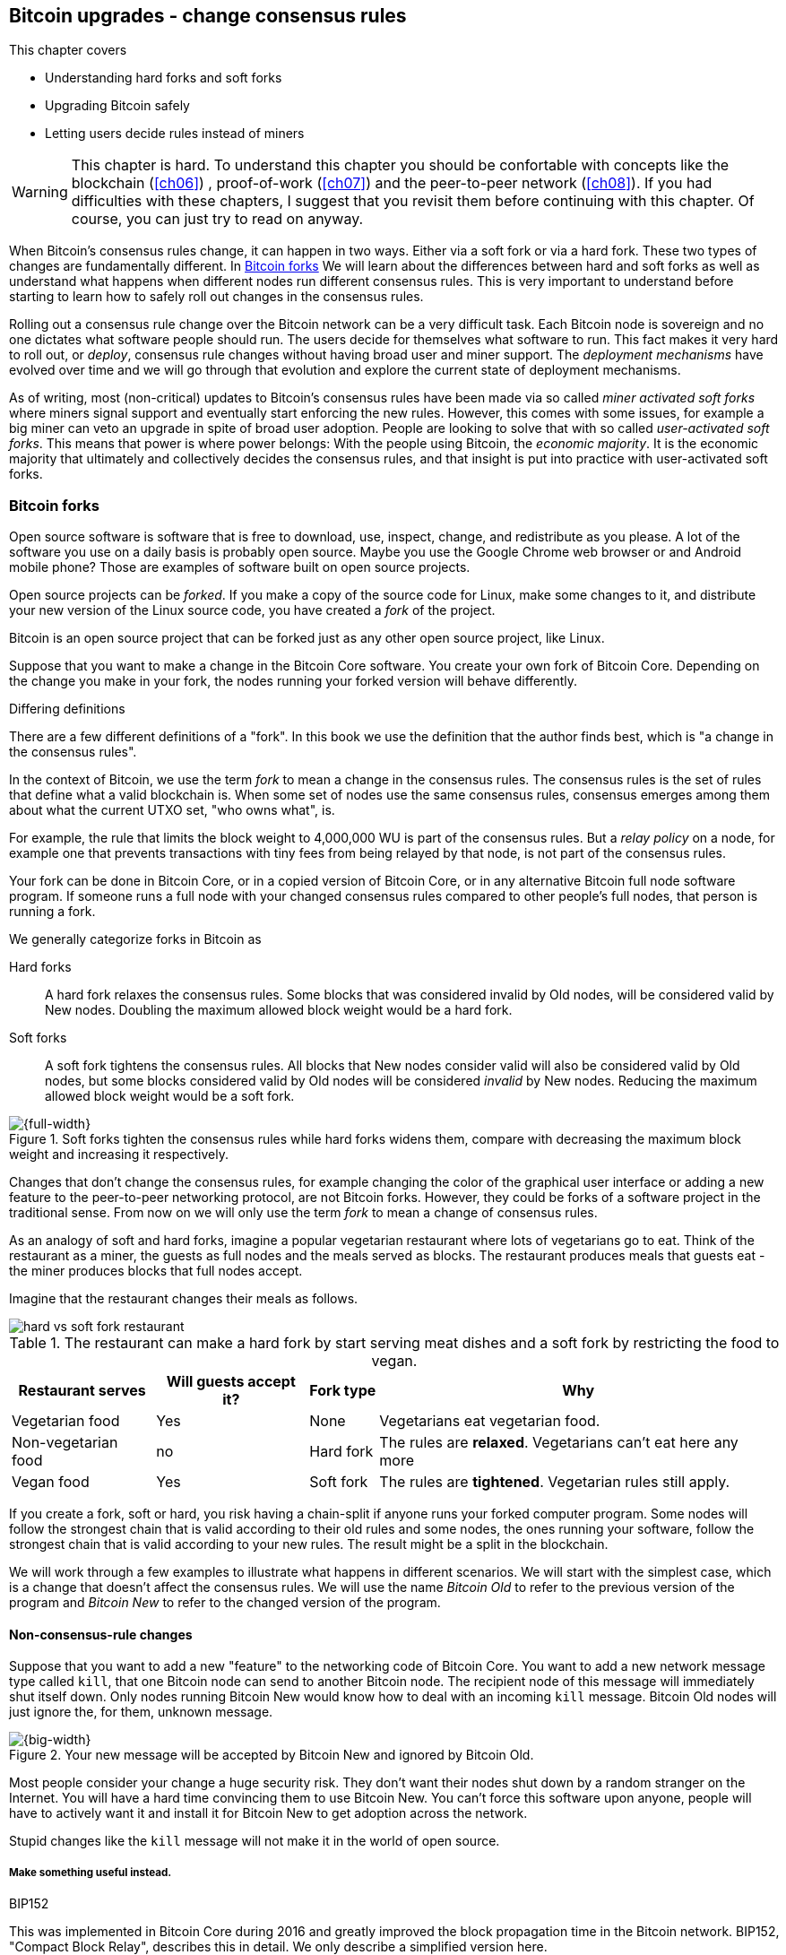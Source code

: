 [[ch11]]
== Bitcoin upgrades - change consensus rules
:imagedir: {baseimagedir}/ch11

This chapter covers

* Understanding hard forks and soft forks
* Upgrading Bitcoin safely
* Letting users decide rules instead of miners

[WARNING]

This chapter is hard. To understand this chapter you should be
confortable with concepts like the blockchain (<<ch06>>) ,
proof-of-work (<<ch07>>) and the peer-to-peer network (<<ch08>>). If
you had difficulties with these chapters, I suggest that you revisit
them before continuing with this chapter. Of course, you can just try
to read on anyway.

When Bitcoin's consensus rules change, it can happen in two
ways. Either via a soft fork or via a hard fork. These two types of
changes are fundamentally different. In <<bitcoin-forks>> We will
learn about the differences between hard and soft forks as well as
understand what happens when different nodes run different consensus
rules. This is very important to understand before starting to learn
how to safely roll out changes in the consensus rules.

Rolling out a consensus rule change over the Bitcoin network can be a
very difficult task. Each Bitcoin node is sovereign and no one
dictates what software people should run. The users decide for
themselves what software to run. This fact makes it very hard to roll
out, or _deploy_, consensus rule changes without having broad user and
miner support. The _deployment mechanisms_ have evolved over time and
we will go through that evolution and explore the current state of
deployment mechanisms.

As of writing, most (non-critical) updates to Bitcoin's consensus
rules have been made via so called _miner activated soft forks_ where
miners signal support and eventually start enforcing the new
rules. However, this comes with some issues, for example a big miner
can veto an upgrade in spite of broad user adoption. People are
looking to solve that with so called _user-activated soft forks_. This
means that power is where power belongs: With the people using
Bitcoin, the _economic majority_.  It is the economic majority that
ultimately and collectively decides the consensus rules, and that
insight is put into practice with user-activated soft forks.

[[bitcoin-forks]]
=== Bitcoin forks

Open source software is software that is free to download, use,
inspect, change, and redistribute as you please. A lot of the software
you use on a daily basis is probably open source. Maybe you use the
Google Chrome web browser or and Android mobile phone? Those are
examples of software built on open source projects.

Open source projects can be _forked_. If you make a copy of the source
code for Linux, make some changes to it, and distribute your new
version of the Linux source code, you have created a _fork_ of the
project.

Bitcoin is an open source project that can be forked just as any other
open source project, like Linux.

Suppose that you want to make a change in the Bitcoin Core
software. You create your own fork of Bitcoin Core. Depending on the
change you make in your fork, the nodes running your forked version
will behave differently.

[.gbinfo]
.Differing definitions
****
There are a few different definitions of a "fork". In this book we use
the definition that the author finds best, which is "a change in the
consensus rules".
****

[.important]

In the context of Bitcoin, we use the term _fork_ to mean a change in
the consensus rules. The consensus rules is the set of rules that
define what a valid blockchain is. When some set of nodes use the same
consensus rules, consensus emerges among them about what the current
UTXO set, "who owns what", is.

For example, the rule that limits the block weight to 4,000,000 WU is
part of the consensus rules. But a _relay policy_ on a node, for
example one that prevents transactions with tiny fees from being
relayed by that node, is not part of the consensus rules.

Your fork can be done in Bitcoin Core, or in a copied version of Bitcoin
Core, or in any alternative Bitcoin full node software program. If
someone runs a full node with your changed consensus rules compared to
other people's full nodes, that person is running a fork.

We generally categorize forks in Bitcoin as

Hard forks:: A hard fork relaxes the consensus rules. Some blocks that
was considered invalid by Old nodes, will be considered valid by New
nodes. Doubling the maximum allowed block weight would be a hard fork.

Soft forks:: A soft fork tightens the consensus rules. All blocks that
New nodes consider valid will also be considered valid by Old nodes,
but some blocks considered valid by Old nodes will be considered
_invalid_ by New nodes. Reducing the maximum allowed block weight
would be a soft fork.

.Soft forks tighten the consensus rules while hard forks widens them, compare with decreasing the maximum block weight and increasing it respectively.
image::{imagedir}/hard-vs-soft-fork.svg[{full-width}]

Changes that don't change the consensus rules, for example changing
the color of the graphical user interface or adding a new feature to
the peer-to-peer networking protocol, are not Bitcoin forks.  However,
they could be forks of a software project in the traditional
sense. From now on we will only use the term _fork_ to mean a change
of consensus rules.

As an analogy of soft and hard forks, imagine a popular vegetarian
restaurant where lots of vegetarians go to eat. Think of the
restaurant as a miner, the guests as full nodes and the meals served
as blocks. The restaurant produces meals that guests eat - the miner
produces blocks that full nodes accept.

Imagine that the restaurant changes their meals as follows.

****
image::{imagedir}/hard-vs-soft-fork-restaurant.svg[]
****

[%autowidth]
.The restaurant can make a hard fork by start serving meat dishes and a soft fork by restricting the food to vegan.
|===
| Restaurant serves | Will guests accept it? | Fork type | Why

| Vegetarian food | Yes | None | Vegetarians eat vegetarian food.
| Non-vegetarian food | no | Hard fork | The rules are *relaxed*. Vegetarians can't eat here any more
| Vegan food | Yes | Soft fork | The rules are *tightened*. Vegetarian rules still apply.
|===

If you create a fork, soft or hard, you risk having a chain-split if
anyone runs your forked computer program. Some nodes will follow the
strongest chain that is valid according to their old rules and some
nodes, the ones running your software, follow the strongest chain that
is valid according to your new rules. The result might be a split in
the blockchain.

We will work through a few examples to illustrate what happens in
different scenarios. We will start with the simplest case, which is a
change that doesn't affect the consensus rules. We will use the name
_Bitcoin Old_ to refer to the previous version of the program and
_Bitcoin New_ to refer to the changed version of the program.

==== Non-consensus-rule changes

Suppose that you want to add a new "feature" to the networking code of
Bitcoin Core. You want to add a new network message type called
`kill`, that one Bitcoin node can send to another Bitcoin node. The
recipient node of this message will immediately shut itself down. Only
nodes running Bitcoin New would know how to deal with an incoming
`kill` message. Bitcoin Old nodes will just ignore the, for them,
unknown message.

.Your new message will be accepted by Bitcoin New and ignored by Bitcoin Old.
image::{imagedir}/kill-message.svg[{big-width}]

Most people consider your change a huge security risk. They don't want
their nodes shut down by a random stranger on the Internet. You will
have a hard time convincing them to use Bitcoin New. You can't force
this software upon anyone, people will have to actively want it and
install it for Bitcoin New to get adoption across the network.

Stupid changes like the `kill` message will not make it in the world
of open source.

===== Make something useful instead.

[.inbitcoin]
.BIP152
****
This was implemented in Bitcoin Core during 2016 and greatly improved
the block propagation time in the Bitcoin network. BIP152, "Compact
Block Relay", describes this in detail. We only describe a simplified
version here.
****

Suppose that you invent something useful instead. You invent something
called compact blocks. Compact blocks allows a peer to send a block to
another peer, but without sending the full block. Instead, it uses the
fact that the recipient node already has received most of the
transactions in the block. Remember that a transaction first travels
the network during transaction propagation, and then it travels the
network again during block propagation once the transaction is
confirmed.

.Qi gets a transaction twice. First during transaction propagation, second during block propagation.
image::{imagedir}/qi-gets-the-transaction-twice.svg[{full-width}]

When Rashid sends the block to Qi, wouldn't it be great if the block
didn't have to contain all transactions that Qi already has. The
bandwidth requirements would drop dramatically. Rashid can instead
send just the block header and a list of transaction id:s. Qi can then
reconstruct the block from the transactions it already has in memory
and the message from Rashid. In case Qi doesn't have one of the
transactions, Qi will request them from Rashid.

.Compact blocks in action. Rashid sends just the necessary data to Qi.
image::{imagedir}/compact-blocks.svg[{big-width}]

The protocol starts with Rashid sending Qi a `cmpctblock` message. Qi
will use that message to recreate the block using the transactions she
already has in memory. If she succeeds, she's done and can start
verifying the block. If she misses some transactions, she will request
them from Rashid using a `getblocktxn` message containing a list of
indexes of the missing transactions. Rashid will then reply with a
`blocktxn` message containing the missing transactions.

Note that this is a very simplified version of how it actually
works. The main differences are:

1. The `cmpctblock` message can also include some complete
transactions, for example the coinbase transaction of the block.
2. Compact blocks can work in two different modes:
.. High bandwidth mode, `cmpctblock` messages are sent unsolicited
instead of first using an `inv`,
.. Low bandwidth mode, the `cmpctblock` is sent only upon request after
an `inv` has been received.
3. The list of txids sent in the `cmpctblock` messages are not full
txids, but shortened versions to save data traffic, but still long
enough to almost always uniquely identify the actual transactions
used.

This is a really useful change that many people find valuable. You
release your software and people tend to start using it. Everybody
doesn't have to upgrade to this version. If only one of your peers use
it, you will benefit by running it yourself, because the bandwidth
requirements between you and that one peer will decrease. As more and
more nodes start adopting compact blocks, your total bandwidth
requirement will drop even more.

You have not made any changes to the consensus rules. Blocks are
verified using your software exactly as before. The blocks Bitcoin New
produce will be accepted by Bitcoin Old nodes, and vice versa, blocks
produced by Bitcoin Old nodes will be accepted by Bitcoin New
nodes.

==== Hard forks

.Hard fork
****
image::{imagedir}/2ndcol-hard-fork.svg[]
****

As described in <<bitcoin-forks>>, a hard fork is a software change
that relaxes the consensus rules. Blocks created by new nodes might be
rejected by old nodes. In the example with the vegetarian restaurant,
a hard fork would be when the vegetarian restaurant starts to serve
meat.

Suppose that you create a fork that changes the maximum allowed block
weight, discussed in <<increasing-the-block-size-limit>>, from
4,000,000 weight units (WU) to 8,000,000 WU. This would allow for more
transactions to be stuffed into each block. But on the other hand, a
higher limit may have a negative impact on some nodes in the Bitcoin
network as we talked about in <<block-size-limit>>.

Anyhow, you make this change and start using it in the Bitcoin
network. When your node receives a block from a Bitcoin Old node, you
will accept it because the block is definitely ≤ 8,000,000 WU; The
Bitcoin Old node will not create blocks larger than 4,000,000 WU.

Suppose that you're a miner running Bitcoin New and you are lucky
enough to find a valid proof of work, you publish your block. This
block will definitely be ≤ 8,000,000 WU, but it may or may not be ≤
4,000,000 WU. If it is ≤ 4,000,000 WU, it will be accepted by Bitcoin
Old nodes. But if not, your block will be rejected by Bitcoin Old
nodes. Your blockchain will diverge from the Bitcoin Old
blockchain. You have caused a blockchain split.

.Your node running Bitcoin New is a loser against the Bitcoin Old nodes. Bitcoin Old will discard all your blocks that violate the ≤ 4,000,000 WU rule.
image::{imagedir}/hard-fork-single-new-node.svg[{full-width}]

When your Bitcoin New node mines a new block, it might get rejected by
the Bitcoin Old nodes depending on whether it is ≤ 4,000,000 WU
or not. For the blocks that get rejected, you will have wasted a lot
of electricity and time on mining blocks that don't make it into the
main chain.

But suppose that a majority of the hash rate likes your new Bitcoin
New program and start using it instead of Bitcoin Old. What happens
then? Let's see how it plays out:

.A majority of the hash rate runs Bitcoin New. It seems to have caused a permanent chain split.
image::{imagedir}/hard-fork-majority-new-node.svg[{big-width}]

When a New node has mined a big block, all Bitcoin New nodes will try
to extend that new block, but all Bitcoin Old nodes will keep on
trying to extend the latest valid, according to Old rules, block.

The New nodes win more blocks over time than the Old nodes because
they collectively have more hash rate than the Old nodes. It seems
like the New nodes' branch will stay intact because it gets a
reassuring lead in accumulated proof of work.

The new nodes have created a lasting chain split, it seems. But if
some miners decide to go back to running Bitcoin Old, or if additional
miners enter the race using Bitcoin Old nodes, so that Old gets a
majority of the hash rate again, the New chain may be facing problems:

.The New chain is wiped out because the Old chain becomes stronger.
image::{imagedir}/hard-fork-new-chain-reorg.svg[{full-width}]

When Bitcoin Old nodes have a hash rate majority they will outperform
the Bitcoin New nodes and eventually catch up with the New nodes and
surpass them. New nodes acknowledge that fact by switching back to
mining on the Old chain. We say that the branch created by the New
nodes was wiped out by a chain reorganization, commonly known as a
_reorg_.

===== Wipe-out protection

Blocks created by Old nodes in the hard fork above are always
compatible with with New nodes. This means that there is a risk for a
reorg of the Bitcoin New chain.

This is not the case in all hard forks. Suppose for example that you
want to change the proof of work hash function from double SHA256 to
single SHA256. Then your Bitcoin New blocks will always be rejected by
Old nodes, and conversely, blocks created by Bitcoin Old will always
be rejected by Bitcoin New nodes. A change like this is therefore
guaranteed not to get reorged by the Bitcoin Old branch. It's wipe-out
protected by nature, but many changes are not wipe-out protected by
nature.

[.gbinfo]
.Replay protection
****
Bitcoin Cash also implemented something called _replay protection_
that we will cover in <<replay-protection>>. It is used to protect
transactions to appear on both branches of a chain split and
effectively also serves as wipe-out protection.
****

An example of a change that's not wipe-out protected by nature is an
alternative cryptocurrency called _Bitcoin Cash_. It was created
through a hard fork of Bitcoin Core at block height 478559, on
2017-08-01. The main thing they did was to increase the maximum base
block size and remove segregated witness from the code. This would
make the Bitcoin Old chain compatible with Bitcoin New nodes, so they
would be vulnerable to wipe-out. In order to protect against Bitcoin
New being wiped out in a reorg, they _added wipe-out protection_ by
requiring the forking block to be greater than 1,000,000 bytes (1 MB).

.Bitcoin Cash protects against wipe-out by requiring the first block after the chain split to be >1MB.
image::{imagedir}/bitcoin-cash-hard-fork.svg[{big-width}]

The result is that Bitcoin New nodes _cannot_ move back to the the
Bitcoin Old branch, because that branch has a block less than or equal
to 1 MB at height 478559.

==== Soft forks

.Soft fork
****
image::{imagedir}/2ndcol-soft-fork.svg[]
****

We have discussed soft forks several times throughout this book. A
soft fork is a change in the consensus rules where blocks created by
Bitcoin New nodes are accepted by Bitcoin Old nodes. The consensus
rules are tightened. In the case with the vegetarian restaurant, a
soft fork would be when the restaurant changes its food to vegan.

Segregated witness is an example of a soft fork. The change was
carefully designed so that old nodes don't fail in verifying blocks
that contain segregated witness transactions. So all Bitcoin Old nodes will
accept any blocks from Bitcoin New nodes and incorporate them into the
blockchain.

On the other hand, a Bitcoin Old node *could* create a block that is
not valid according to Bitcoin New. For example, a non-segwit miner
could include into its block a transaction that spends a segwit output
as if it was an anyone-can-spend output.

.An Old miner regards a segwit output as anyone can spend and adds a transaction that spends it as such to the block.
image::{imagedir}/spend-segwit-as-anyone-can-spend.svg[{full-width}]

Suppose that there is only a single miner with a small hash rate
running Bitcoin New. Also assume that the Old miners produce a block
that's invalid according to New nodes, as in the example with the
segwit transaction above. The result would be that the Bitcoin Old
nodes build a block that's not accepted by the New miner. The New
miner would reject the invalid Old block. This is the point where the
blockchain splits in two:

.The soft fork may cause a chain split if the Old nodes produce a block that New miners don't accept.
image::{imagedir}/soft-fork-single-new-node.svg[{big-width}]

In this situation, the Bitcoin Old chain is in risk of being wiped out
by a reorg. Suppose that some more miners decide to upgrade to Bitcoin
New and cause a hash rate majority to support the New
blockchain. After a while we will probably see a reorg:

.As people adopt Bitcoin New, your branch will cause a reorg for Bitcoin Old nodes.
image::{imagedir}/soft-fork-majority-new-node.svg[{full-width}]

The Bitcoin New branch will become the stronger branch and therefore,
the remaining Bitcoin Old will abandon their branch and start working
on the same branch as the Bitcoin New nodes. However, as soon as a
Bitcoin Old node creates a block that is invalid on New nodes, it will
will lose out on the block reward, because it will not be accepted on
the Bitcoin New branch.

==== Differences between hard and soft forks

Let's have a look at what differs soft forks from hard forks. As a general rule:

* A Hard fork _relaxes_ the rules. Bitcoin Cash is a hard fork.
* A soft fork _tightens_ the rules. Segregated witness is a soft fork.

This is a very simple, yet true, distinction. The effects of a chain
split caused by a hard fork vs a soft fork can be summarized as
follows:

Hard fork:: The New branch might get wiped out in a reorg. Use wipe-out
  protection to avoid this. The Old branch can not be wiped out.
Soft fork:: The Old branch might get wiped out in a reorg. You can't
  protect the Old branch from wipe-out because that would make this
  fork a hard fork. Remember that the definition of a soft fork is
  that Old nodes accept New blocks.

=== Transaction replay

Regardless the cause of a chain split, its effects are the same. Users
end up with two versions of their UTXOs. One version is spendable on
Old chain and one version is spendable on New chain. We effectively
have two cryptocurrencies, Bitcoin Old and Bitcoin New.

.After a chain split you effectively have two versions of your UTXOs.
image::{imagedir}/utxos-in-chain-split-before-book-purchase.svg[{half-width}]


Suppose that the above chain split has occurred and you want to pay for
a book at an on-line book store.

[.gbinfo]
.Value swings
****
If a chain split occurs it may have severe impact on the value of the
Bitcoins on the Old branch. The value per coin on the Bitcoin New
branch may or may not be known, it depends on if those coins are
widely traded yet.
****

You want to do this using Bitcoin Old, because that's what the book
store wants.

You create your transaction as you've always done and
broadcast it. Your transaction will be accepted by the Bitcoin Old
nodes in the network because you spend a UTXO that exists on those
nodes. But your transaction is _also valid on the Bitcoin New nodes_
because you have the same UTXOs there as well.

.Your transaction to the book store is valid on both the Old branch and the New branch.
image::{imagedir}/old-new-utxo-sets.svg[{big-width}]

If your transaction propagates to a Bitcoin New miner and a Bitcoin
Old miner, it will probably end up in both branches of the blockchain.

.Transaction replay causes you to pay in both currencies
image::{imagedir}/utxos-in-chain-split.svg[{big-width}]

This is not what you intended. Your transactions has been _replayed_
on the Bitcoin New branch.

[[replay-protection]]
==== Replay protection

To protect users against replay during a chain split due to a hard
fork, the transaction format on the new chain can be changed in such a
way that the transaction is only valid on at most one branch.

When Bitcoin Cash did their hard fork, they made sure that
transactions made by Old wallets were not valid on New nodes and that
transactions made by New wallets were not valid on the Bitcoin Old
nodes.

.With replay protection, a transaction is only valid on one of the branches.
image::{imagedir}/bitcoin-cash-replay-protection.svg[{full-width}]

To achieve this, a transaction on the New branch has to use a new
SIGHASH type, FORKID, in all signatures of the transaction. This
SIGHASH type doesn't actually do anything, but using it makes the
transaction invalid on the Old chain and valid on the New chain. If a
transaction doesn't use FORKID, the transaction is valid on the Old
chain and invalid on the New chain.

Using a new SIGHASH type for signatures is of course not the only way
to achieve replay protection. Any change that makes transactions valid
on at most one chain will do. You can for example require that New
transactions subtract `1` from the input txid. Suppose that the UTXO
you want to spend has the txid

[subs=normal]
 6bde18fff1a6d465de1e88b3e84edfe8db7daa1b1f7b8443965f389d8decac**08**

If you want to spend the UTXO on the Old chain, you use that hash in
the input of your transaction. If you want to spend the UTXO on the
New chain, you would use

[subs=normal]
 6bde18fff1a6d465de1e88b3e84edfe8db7daa1b1f7b8443965f389d8decac**07**

instead. Note that this is just a silly example, not a fully fledged
proposal.

// BIP 115 ????		Generic anti-replay protection using Script


[[deployment-mechanisms]]
=== Upgrade mechanisms

All non-urgent upgrades of Bitcoin so far has been made using soft
forks. Doing a soft fork safely is a hard problem, and the mechanisms
used to do them have evolved over time.

The main worry when doing a soft fork is that the blockchain splits in
two and stays that way over a significant amount of time. If that
happens, we effectively have two cryptocurrencies.

This would cause confusion: Exchanges would need to decide which
branch they consider to be "Bitcoin" and which branches to support for
their exchange service. Users must be made aware that a split has
happened so that they can take precaution to not send money on the
wrong branch. Merchants need to make sure that they charge the
currency or currencies they intend to. A blockchain split would
probably also cause the value of the cryptocurrency to change
dramatically.

==== Using coinbase signaling: BIP16

When pay-to-script-hash, p2sh, was introduced in 2012, the Bitcoin
community had no experience in upgrading. They had to come up with a
way to avoid a blockchain split. They implemented soft fork
_signal-ling_ using the coinbase; New miners signal support for p2sh by
putting the string `/P2SH/` into the coinbase of the blocks they
produce.

.A miner signals support for pay-to-script-hash by writing "/P2SH/" in the coinbase's signature script.
image::{imagedir}/p2sh-support-signalling.svg[{half-width}]

[.inbitcoin]
.User-activated soft fork
****
A deployment method where users start enforcing rules has become known
as a User-Activated Soft Fork. We'll talk about this later in this
chapter.
****

On a specific day the Bitcoin developers checked if at least 550 of
the last 1000 blocks contained `/P2SH/`. It did, so they made a new
software release that would start enforcing the p2sh rules on April 1
2012, the so called flag-day.

This worked out well and miners quickly adopted the soft fork and the
whole network upgraded within reasonable time. No split occurred
because at least 50% of the hash rate had upgraded prior to the
flag day.

==== Using incremented block version number signaling: BIP34, 66, 65

We haven't talked about it much before but the block header comes with a
version. The version is encoded in the first four bytes before the
previous block hash.

.The block header contains a block version. The first blocks used version 1. 
image::{imagedir}/header-version-1.svg[{half-width}]

The version is the only thing missing from our previous block
headers. This is the actual 80 byte Bitcoin block header:

----
4 bytes  version
32 bytes previous block id
32 bytes merkle root
4 bytes  timestamp
4 bytes  target
4 bytes  nonce

Total 80 bytes
----

The block version can used to signal support for certain new features.

[.inbitcoin]
.BIP34
****
This BIP, "Block v2, Height in coinbase", describes both how to store
the height in the coinbase and how to deploy the change using version
numbers.
****

The first soft fork deployment using block version was done in
2013. This soft fork added a rule that all new blocks must contain the
height of the block in its coinbase transaction.

.BIP34 requires that all blocks contain the block height in the coinbase.
image::{imagedir}/height-in-coinbase.svg[{full-width}]

The _activation_ of the soft fork was performed in steps using block
version _signaling_ to avoid a blockchain split:

. Miners and full nodes gradually started running the soft fork. The
soft fork increase the block version from 1 to 2. Note that its only
miners that run the soft fork that increase the block version.
+
.Miners that run the soft fork signal support for it by increasing their block version.
image::{imagedir}/header-version-2.svg[{half-width}]

****
image::{imagedir}/relative-hash-rate-75.svg[]
****

[start=2]
. Wait until 750 of the last 1000 blocks have version at
least 2. When this threshold is reached, the New miners probably have
about 75% of the hash rate.

. Start rejecting newly produced version 2 blocks that don't contain
the height in the coinbase. These blocks are falsely signaling for
BIP34.

****
image::{imagedir}/relative-hash-rate-95.svg[]
****

[start=4]
. Wait until 950 of the last 1000 blocks have version >= 2. When this
happens, the New miners have about 95% of the hash rate.

. Start rejecting all new blocks with version 1. All miners producing
version 1 blocks will be losers because 95% of the hash rate rejects
those blocks. The hope is that miners that still haven't upgraded
would do so quickly to not lose too much money on mining worthless
blocks.

During step 1, nothing has changed. Only Old rules are in effect. But
when 750 of the last 1000 blocks have version 2, we enter the next
step. Here, nodes running the soft fork start ensuring that every new
block of version 2 has the height in the coinbase. If not, the block
is dropped. On reason for this is there might be nodes deliberately or
accidentally using block version 2 for other purposes than this soft
fork. The 75% rule removes "false positives" when evaluating the 95%
rule.

From this point, some Old miner _could_ cause a chain split by
creating a block of version 2 that violates the "height in coinbase"
rule.

.The Old nodes could cause a chain split, but it probably won't last for long.
image::{imagedir}/soft-fork-bip34-chain-split.svg[{big-width}]

The Old miners would build on top of that block while the New miners
would build on top of the previous block. However, the New miners
_probably_ (depending on the amount of "false" version 2 signaling)
have more hash rate and will outperform the Old miners and wipe out
their Old branch.

When a greater portion of the blocks, 95% of the last 1000, signals
support with version 2 blocks, the last step, 5, is entered. From this
point forward, all new blocks with version <2 will be dropped.

Why did we go through these stages? It's not entirely clear why the
75% rule was used, but it does remove false positives as described
above. The deployment might have worked fine with just the 95%
rule. We will not explore the rationale behind the 75% rule, just
accept that it was used for this deployment and a few other
deployments. The following soft forks were introduced using this
mechanism:

[[block-version-number-deployments]]
.Features deployed using incremented block version
|===
| BIP | Name | Date | Block version

| BIP34 | Block v2, Height in Coinbase | March 2013 | 2
| BIP66 | Strict DER Encoding | July 2015 | 3
| BIP65 | OP_CHECKLOCKTIMEVERIFY | December 2015 | 4
|===

The upgrade mechanism used above is called a _miner activated_ soft
fork. That's because it's the miners that start enforcing the new
rules and all or most full nodes will follow, because the New blocks
are accepted by both Old and New full nodes.

==== Using block version bits signaling, BIP9

[.inbitcoin]
.BIP9
****
This BIP specifies a standard for how to use the version field of the
block header to perform multiple simultaneous deployments.
****

The developers of Bitcoin collected a lot of experience from previous
soft forks. A few problems needed to be addressed:

* You can only deploy one soft fork at a time.
* Used block versions can not be reused for new purposes.

The most annoying problem is that you can't roll out multiple soft
forks at once. This is because previous deployment mechanisms, for
example the one used for BIP34, checked if the version of a block were
greater than or equal to a certain number, for example 2.

Suppose that you wanted to deploy both BIP34 and BIP66
simultaneously. BIP34 would use block version 2 and BIP66 would use
block version 3. This would mean that you can't selectively signal
support for only BIP66, because you would also have to signal support
for BIP34, because your block's version 3 is greater than or equal
to 2.

===== Solution

They came up with a bitcoin improvement proposal, BIP9, that describes
a process for how to deploy several soft forks simultaneously.

This process also uses the block version, but in a different way. They
decided to change the way the block version bytes are
interpreted. Block versions that has the top 3 bits set to exactly
`001` will be treated differently.

First of all, all such block versions are greater that 4 because the
smallest such block version is `20000000` which is a lot bigger than
`00000004`, so the blocks using BIP9 will always support the already
deployed BIP34, 66 and 65. Good.

Next, the 29 bits to the right of the leftmost `001` bits can be used
to signal support for at most 29 simultaneous soft forks.

.The block version is treated differently. Each of the right 29 bits can signal for different proposals.
image::{imagedir}/version-bits.svg[{full-width}]

Each of the version bits, the 29 right-most bits, can be used to
independently deploy a single feature or a group of features. If a bit
is set to `1`, it means that the miner that produced the block support
the feature represented by that bit number.

A number of parameters need to be defined for each deployable feature:

name:: A short, but descriptive name for the feature.
bit:: The number of the bit to use for signaling.
start time:: What time to start monitoring for miner support.
timeout:: A time when the deployment will be considered failed.

The deployment goes through a number of _states_. The state is updated
_after each retarget period_ as follows:

.State transitions happens every 2016 blocks.
image::{imagedir}/bip9-states.svg[{full-width}]

When comparing block times to the start time and timeout, we always
use median time past as described in <<timestamp-rules>>. This is to
make it harder for miners to manipulate the state transitions and to
make sure that the time to compare for each successive block is
greater than the time to compare of the previous block.

`DEFINED`:: This is the starting state. It means that a retarget
hasn't happened after the start time yet.
`STARTED`:: Wait until at least 1916 (95%) blocks in the last retarget
period signals support.
`LOCKED_IN`:: This state is a grace period to give the remaining
non-signaling miners a chance to upgrade. If they don't, their blocks
might be rejected.
`ACTIVE`:: The new rules are in effect.
`FAILED`:: The timeout occurred before the deployment got
`LOCKED_IN`. Timeout has precedence over other conditions, for example
the 95% rule in case they happen simultaneously.

When the deployment is `ACTIVE` or `FAILED`, the bit used to signal
support should be reset to `0` so that it can then be reused for other
deployments.

==== Use BIP9 to deploy relative lock time

[.inbitcoin]
.BIPs 68, 112, 113
****
This "feature" is actually a group of BIPs that collectively make the
relative lock time work.
****

Let's look at an example of how a deployment using version bits can
play out. We will look at how relative lock time was deployed. The
developers of this new feature defined the following BIP9 parameters:

----
name:       csv
bit:        0
start time: 2016-05-01 00:00:00
timeout:    2017-05-01 00:00:00
----

The timeout was one year after the start time, which gave the miners
about one year to upgrade to the soft fork implementing this feature.

Here are the state transitions that occurred:

.BIP9 deployment of csv. It went well.
image::{imagedir}/bip9-relative-lock-time-states.svg[{full-width}]

/////
let's look at it in a bit finer detail:

.States of the BIP9 deployment of relative lock time.
[%autowidth,role="widetable"]
|===
| State | Date (median time past) | Block height | Why?

| *DEFINED* | 2009-01-03 18:15 | 0    	  | All features are, by definition in BIP9, DEFINED since block 0
| ...     | ...              | ... | ...
| DEFINED | 2016-05-01 00:11 | 409643   | Median past time has passed start time, but retarget period need to finish
| DEFINED | 2016-05-11 04:18 | 411263 | The last block before retarget
| *STARTED* | 2016-05-11 04:29 | 411264 | The first retarget causes state to change to STARTED
| STARTED | 2016-05-24 21:02 | 413280 | Stay in STARTED, because < 1916 (95%) of last 2016 blocks signal support for csv
| STARTED | 2016-06-08 02:02 | 415296 | Stay in STARTED, because < 1916 (95%) of last 2016 blocks signal support for csv
| *LOCKED_IN* | 2016-06-21 04:49 | 417312 | LOCKED_IN because the last retarget period has >= 1916 blocks supporting csv
| *ACTIVE* | 2016-07-04 21:44 | 419328 | Active because it's exactly one retarget after LOCKED_IN
|===
/////
This deployment went fast and smooth. It took only 3 retarget periods
for 95% of the miners to upgrade to the new software.

Unfortunately, all deployments aren't as smooth.

==== Use BIP9 to deploy SegWit

****
image::{imagedir}/segwit-lets-deploy.svg[]
****

The deployment of segregated witness, described in <<ch10>>, also used
BIP9 for its deployment, but things didn't work out as anticipated. It
started out the same way as with csv above. The parameters selected
for this deployment was:

----
name:       segwit
bit:        1
start time: 2016-11-15 00:00:00
timeout:    2017-11-15 00:00:00
----

A new version of Bitcoin Core was released with the above segwit
deployment parameters. Users adopted this new version pretty quickly,
but for some reason, miners seemed hesitant. The signaling plateaued
at around 30% and the deployment process got stuck in the `STARTED`
state:

.The segwit deployment didn't proceed as anticipated.
image::{imagedir}/bip9-segwit-stuck-started.svg[{full-width}]

The deployment of segwit was in risk of failing, entering the `FAILED`
state after timeout. If that happens, a whole new deployment cycle has
to be put in place and executed which may take yet another year.

===== Conflicts of interest

****
image::{imagedir}/segwit2x-double-size.svg[]
****

Another proposal was also discussed in parallel. This proposal was
known as _Segwit2x_. This was a proposal to first activate segwit _and
then_ increase the maximum block weight via a hard fork. This proposal
would use BIP9 with version bit 4 to signal support. Bitcoin Core
didn't show any interest in this proposal, but the Bitcoin Core
software repository was forked under the name btc1 by a group of
people where the proposal was implemented. The threshold would be 80%
of the last 2016 blocks in order to lock in segwit.

There seemed to be a discrepancy between what full nodes wanted and
what miners wanted. Some rumors and theories floated around about
what actually cased this discrepancy. We will not go into that here,
but stick to what we know.

===== A user-activated soft fork

****
image::{imagedir}/uasf.svg[]
****

In the midst of all this, another proposal, BIP148, surfaced that
would start dropping blocks that didn't signal bit 1, segwit, on
2017-08-01. The effect of this would be that nodes running BIP148
would experience a 100% adoption of BIP141, and that would cause
BIP141 to lock in after at most two retargets. This is what's known as
a _user-activated soft fork_. Users, the ones running full nodes,
collectively decide that they will start applying new rules, and if
miners don't comply, their blocks will be discarded. We will talk a
bit more about user-activated soft forks towards the end of this
chapter.

This was an attempt at forcing the deployment of segwit in spite of
hesitant miners.

Some groups, especially the Bitcoin Core team, thought this proposal
was too risky. It could cause a chain split if not a majority of the
hash rate would signal for segwit. But there was also a group of
people wanting to move forward with BIP148 regardless. This caused
some worry in the Bitcoin community.

===== A proposal to bridge the groups

****
image::{imagedir}/2ndcol-bip91-kumbaya.svg[]
****

We had the stalled segwit deployment, an alternate segwit2x fork
coming that many miners seem to want and a group of impatient users
wanting to enforce segwit using BIP148.

To avoid a timeout of the segwit deployment, which would further delay
segwit, and to avoid a possible blockchain split by BIP148, and to
please the segwit 2x crowd, a new BIP was written. BIP91 would satisfy
all of the above groups. It would use BIP9 with a custom threshold:

----
name:       segsignal
bit:        4
start time: 2017-06-01 00:00:00
timeout:    2017-11-15 00:00:00
Period:     336 blocks
Threshold:  269 blocks (80%)
Ceases to be active when segwit (bit 1) is LOCKED_IN or FAILED.
----

This BIP does it a bit differently than normal BIP9 deployments. It
uses a shorter period, 336 blocks instead of 2016 blocks, and it
uses a lower threshold, 80% instead of 95%.

While active, this BIP will behave like BIP148. This means that all
blocks that don't signal bit 1 (segwit) will be rejected. Note how
this is compatible with both BIP148 and segwit2x. It will signal using
bit 4 which is the same bit as segwit2x would use, and it will enforce
segwit lock-in by rejecting non-bit-1-signaling blocks.

The BIP was not implemented in Bitcoin Core, but in a forked version
of Bitcoin Core. This version quickly got broad adoption among miners
and on 2017-07-21 the BIP got LOCKED_IN.

.BIP91 updates its state every 336 blocks instead of the usual 2016. This went fast.
image::{imagedir}/bip91-states.svg[{full-width}]

It activated three days after `LOCKED_IN`. Note that it was mainly
miners who adopted BIP91. Normal users typically used Bitcoin Core
that didn't implement BIP91.

When miners activated BIP91, they started dropping blocks that didn't
signal bit 1 which is the bit for the `segwit` deployment. The result
was that non-bit-1 blocks didn't make it into the strongest chain,
which quickly forced the remaining miners to upgrade to segwit to
avoid mining invalid blocks.

Miners were quickly starting to signal segwit, the original segwit
proposal using bit 1 for its deployment, and it got LOCKED_IN at
2017-08-09 and ACTIVE on 2017-08-24:

.Segwit finally activates thanks to BIP91.
image::{imagedir}/bip9-segwit-active.svg[{full-width}]

Normal non-mining users, merchants and exchanges didn't have to do
anything particular to stay on the strongest chain, since their
software (normal segwit-enabled software) will follow the strongest
valid chain. This means that BIP141 would get LOCKED_IN and ACTIVE for
all users and miners at the same time.

===== Lessons learned

The events that occurred during segwit deployment was not
anticipated. Few people thought that miners would refuse to adopt
BIP141. Yet, that's what happened.

It became clear that BIP9 is not an ideal way to deploy a soft
fork. It gives 5% of the hash rate a veto against it . Since several
miners each control more that 5% of the total hash rate, it means that
any one of these individual entities can block a system upgrade.

[.important]

As we noted in <<trust-in-lisa>>, we pay miners to perform correct,
honest confirmations of transactions. We don't pay them to decide the
rules, we pay them to _follow_ the rules. The rules are decided
collectively by everyone, you and me, by running our Bitcoin software
of choice.

Think about that.

==== User-activated soft forks

To underscore the importance of the economic majority (you, me and
everyone else using Bitcoin), and to avoid having miners vetoing
proposals that the economic majority wants, people started thinking
more about user-activated soft forks.

Let's look at a fictitious example of a user-activated soft fork:

Suppose that 99% of the Bitcoin users (end-users, exchanges,
merchants, etc) want a rule change, for example smaller blocks, which
would be a soft fork. Also suppose that no miner wants smaller blocks
so they all refuse to comply. Suppose also that 99% of the non-mining
full nodes change their software to reject all big blocks after a
certain block height.

What would happen when that block height has passed? Miners that
produce big blocks will build a blockchain that the users will deem
invalid.

.Users start rejecting big blocks. They see no new valid blocks, but plenty invalid (too big) blocks.
image::{imagedir}/uasf-start.svg[{half-width}]

The value of the block rewards in the "miner" chain will be
unknown, because the exchanges don't deal with the miner chain. Miners
will not be able to exchange their block rewards to pay their
electricity bills. Even if the electricity provider takes Bitcoin, the
miners would not be able to pay with their block rewards because the
electricity provider won't accept the miner's blocks as valid. The
electricity provider is also a Bitcoin user, remember?

But if a single miner decides to comply with the users' demand the
blocks produced by that miner will be the only blocks actually
accepted by users.

.One miner decides to go with the users' will and only build small blocks. That miner will be able to pay the bills.
image::{imagedir}/uasf-single-miner.svg[{big-width}]

This single miner will be rewarded for the block it created, because
the economic majority accepts the block. The blocks on the miner (big
block) chain are still pretty worthless since no users accepts
them. On top of that, the single small block miner will be able to
charge more fees than before, because the total amount of block space
is smaller. Not only because the maximum block weight is smaller but
also because the total amount of blocks is smaller.

Some more big block miners will probably realize that they are quickly
running out of money and decide to switch to the user-accepted branch.

.A few more miners realize that it's more profitable to work on the users' branch.
image::{imagedir}/uasf-more-miners.svg[{full-width}]

When more miners move over to the users' branch, that branch will
eventually grow stronger than the big blocks branch. When that
happens, the big blocks branch will get wiped out and the remaining
miners will automatically switch to the small blocks branch, because
the change is a soft fork.

.The users' branch is stronger and wipes out the big blocks branch.
image::{imagedir}/uasf-wipeout-miners.svg[{full-width}]

Users win.

One of the very first soft forks in Bitcoin, the deployment of BIP16
(pay-to-script-hash) was actually a user-activated soft fork. The
deployment was manual in the sense that developers, on a specific day,
manually counted the number of blocks that signaled support and then
decided on a flag-day that they put in the next release of the Bitcoin
software. Then after this date all blocks that didn't comply with the
new rules were rejected by nodes running this software.

To make use of the insights in the recent segwit deployment, a new
deployment mechanism is in the making as of writing. It's generally
called user-activated soft fork. The general idea is to start with a
BIP9-like deployment but with the exception that if the deployment
doesn't get LOCKED_IN well before the timeout, blocks that don't
signal for the fork will be dropped. This will effectively cause 100%
support because non-compliant blocks don't count anymore, and the
deployment would soon get LOCKED_IN.

=== Summary

This chapter has taught you about hard forks and soft forks, and how
to deploy soft forks without splitting the blockchain. We have talked
about several miner-activated soft forks and a few user-activated soft
forks.
////
The difference between hard and soft forks is defined as

[%autowidth]
|===
| Fork type  | Definition                      | Block compatibility | Risks wipe-out

| *Hard* | The consensus rules are *relaxed*   | A New node can create a block that's invalid on Old nodes | New branch
| *Soft* | The consensus rules are *tightened* | An Old node can create a block that's invalid on New nodes | Old branch
|===

The above table is illustrated by the following diagram:
////

Hard forks and soft forks can be illustrated with the following diagram:

.Hard and soft forks compared.
image::{imagedir}/summary-hard-vs-soft-fork.svg[{full-width}]

In a *hard fork* the rules are *relaxed* so that a New block may be
invalid according to Old rules. This means that in case of a
blockchain split, the New branch may get wiped out by the Old branch.

In a *soft fork* the rules are *tightened*. Old blocks may be invalid
according to New rules. In case of a blockchain split, the Old branch
is in risk of a wipe-out.

You can protect a hard fork against wipe-out by deliberately making
the New branch incompatible with the Old branch. For example, Bitcoin
Cash requires the the first block after the split must have a base
size >= 1,000,000 bytes which is invalid according to the Old
rules. You can't protect the Old branch in a soft fork from wipe-out.

To roll out a soft fork, care must be taken not to split the
blockchain. If a split happens and both branches remain active over a
significant amount of time, it will cause a lot of pain for users,
exchanges, miners, etc.

In a miner-activated soft fork (MASF), miners signal support and when for
example 95% of the blocks signal support, the new rules start being
enforced after a grace period. BIP9 standardized this process:

.BIP9 states 
image::{imagedir}/bip9-states.svg[{full-width}]

In a user-activated soft fork (UASF), users start enforcing the rules on a
specific day (or block height). A standard for this is being developed
as of writing, and it will probably be a hybrid of BIP9 and
user-activated soft fork:

.User-activated soft fork states 
image::{imagedir}/uasf-states.svg[{full-width}]

The difference from a pure BIP9 deployment is that the UASF process is
guaranteed to proceed to `ACTIVE` once the node has entered the
`STARTED` state. In the `STARTED` state, the miners have a chance to
move the deployment to `LOCKED_IN` state, but if they don't and the
timeout has passed then the supporting full nodes (including miners
that support the upgrade) will start enforcing the rules anyway.

UASF has been used for deployment of BIP16, pay-to-script-hash, but it
was done manually. Other than that, the community has no real-world
experience with user-activated soft forks.

=== Exercises

==== Warm up

. A soft fork is a change of the consensus rules, but what
characterizes a the changes made in a soft fork?

. Suppose that a hard fork causes a blockchain split and the New
branch have 51% of the hash rate. Further suppose that the hash rate
on the New branch drops to about 45%.

.. What event will eventually happen?
.. Why did we say that the event will _eventually_ happen? When does
the event occur?
.. What can the developers of Bitcoin New do to prevent the event from
happening?

. Suppose that an Old node causes a blockchain split during a soft
fork where 80% of the hash rate runs Bitcoin New. Will the Old branch
of the split last for long? Explain your answer.

. Suppose that you try to deploy a soft fork using BIP9. Your
deployment has just reached the `LOCKED_IN` state. How long do you
have to wait before your rules start being enforced?

==== Dig in

[start=5]
. Suppose that a fork changes the consensus rules such that Old nodes
can create blocks invalid to New nodes, and New nodes can create block
invalid to Old nodes:
+
.Some blocks are only valid on Old nodes and some blocks are only valid on New nodes.
image::{imagedir}/ex-hard-soft-fork.svg[{quart-width}]
+
What nodes, (New, Old, both or none), would be able to cause a
blockchain split when this fork is deployed?

. Why is it desirable to have a reassuring majority of the hash rate
supporting Bitcoin New in a soft fork before starting to enforce the
New rules?

. Suppose that a hard fork has caused a permanent blockchain split and
that you are about to make a payment using Bitcoin New. Why is replay
protection desirable in this scenario?

. Suppose that you want to deploy a soft fork using BIP9 with the
following parameters:
+
----
bit:        12
start time: 2027-01-01 00:00:00
timeout:    2028-01-01 00:00:00
----
+
Also assume that the deployment is in `STARTED` state and all blocks
in the current retarget period signal support using bit 12. The last
block, B~1~, in the current retarget period has the following
properties:
+
[subs="normal"]
----
timestamp T~1~:          2027-12-31 23:59:59
median time past MTP~1~: 2027-12-31 23:59:58
----
+
Will this deployment eventually get to the `ACTIVE` state?

. Suppose that you want to make a user-activated soft fork. You find
it hard to convince other users to install your software. What would
happen on the flag-day if just a small percentage (<30%) of the
economy chooses to run your software?

. Suppose that you want to make a user-activated soft fork. Lot's of
other users seem to like your soft fork. Say that 80% of the economy
install your fork. Why would miners (even those that don't like your
change) switch to the New rules during a user-activated soft fork?

. In the previous exercise, your soft fork had support from 80% of
the economy. Suppose also that a majority of the hash rate decides to
follow your New rules. What happens with the non-mining users that
don't run your fork?

=== Recap

In this chapter you learned that

* We don't want a blockchain split when deploying a fork, because that
  would cause disruption in the Bitcoin economy.

* A hard fork is a consensus rule change that requires every miner to
  upgrade. Otherwise the blockchain will split.

* A soft fork is a consensus rule change that doesn't require
  simultaneous upgrade of the whole network.

* A hard fork will lead to a blockchain split if a majority runs the
  New software, which will cause confusion among users and miners.

* During a blockchain split due to a hard fork you want wipe-out
  protection to make sure the New branch isn't deleted by old nodes.

* In a blockchain split, you want replay protection to let you select
  what branch you want your transactions applied to.

* A miner-activated soft fork, for example one using BIP9 for
  deployment, lets miners deploy a non-controversial soft fork.

* A user-activated soft fork lets users enforce deployment of a soft
  fork. If a hash-rate majority eventually follows, the soft fork
  succeeds without a lasting blockchain split.

////

=== NOTES

BIP141:
Deployed using BIP9
name: segwit
bit: 1
start time: 2016-11-15
timeout: 2017-11-15
LOCKED_IN: 2017-08-09 479808
ACTIVE: 2017-08-24 481824

BIP148:
If segwit not locked in before 2017-08-01, this BIP will be active
2017-08-01 -- 2017-11-15. Not active after segwit locked_in. While
active bit 1 is required. Other blocks will be dropped.

BIP149:
Sets service bit 5 "NODE_UAWITNESS".
Deployed with BIP8 using "segwit" bit 1.
start time: 2017-11-16
timeout: 2018-07-04

NYA (segwit2x):
First signal intent with "NYA" in coinbase.
Then:
BIP9 deployment of segwit
bit: 4
threshold 80%
Double max base block size within 3 months from segwit activation.

BIP91:
Threshold: 269/336 (80%)
name: segsignal
bit: 4
start time: 2017-06-01
timeout: 2017-11-15
LOCKED_IN: 2017-07-21 
ACTIVE: 2018-07-23 477120
Not active after LOCKED_IN
While active, drop non-segwit-signaling (bit 1) blocks

00000020 version
43e5b896e096647ec482ee5724fd474162d5f92a85e808000000000000000000 prevBlock
10d805440f29e72daff5539ac02c3455065b32e42d94f087f7b8909c279c794e merkleRoot
c7529d5a timestamp
a3895517 target
4412ae89 nonce

Todo:

Update stats with css class "movingtarget"

Add a tutorial on how to use the RPC interface.


Less important todos: 

Explain nothing-up-my-sleeve in ch04.

Section on pruning

payment channel

lightning


Open questions:

* Does anyone here know why the sequence of other inputs are zeroed
  when signing with SIGHASH_NONE or SIGHASH_SINGLE? Doesn't that
  interfere with relative lock time and RBF opt-in?

Closed questions:

* Why do Bernanke outputs have values >0? Do they have to?
** No they don't have to. There's no policy agains value >0 today, and
   there (probably) weren't any back then.

* Can we really save storage and or bandwidth between full nodes with segwit?
** Yes, but not right now. Witnessless mode is not implemented.

* How can you make a relative lock-time transaction that is not opt-in RBF?
** opt-in RBF is seq<0xffffffff-1 while rel-lock-time is 0x7fffffff-0x00000000

* Is it possible that there are other yet unknown ways to malleate a signature than the "-S" trick? Or maybe even known ones? I refer only to inherent ECDSA signature malleability.
** Yes it's possible according to wumpus in bitcoin-core-dev
////

